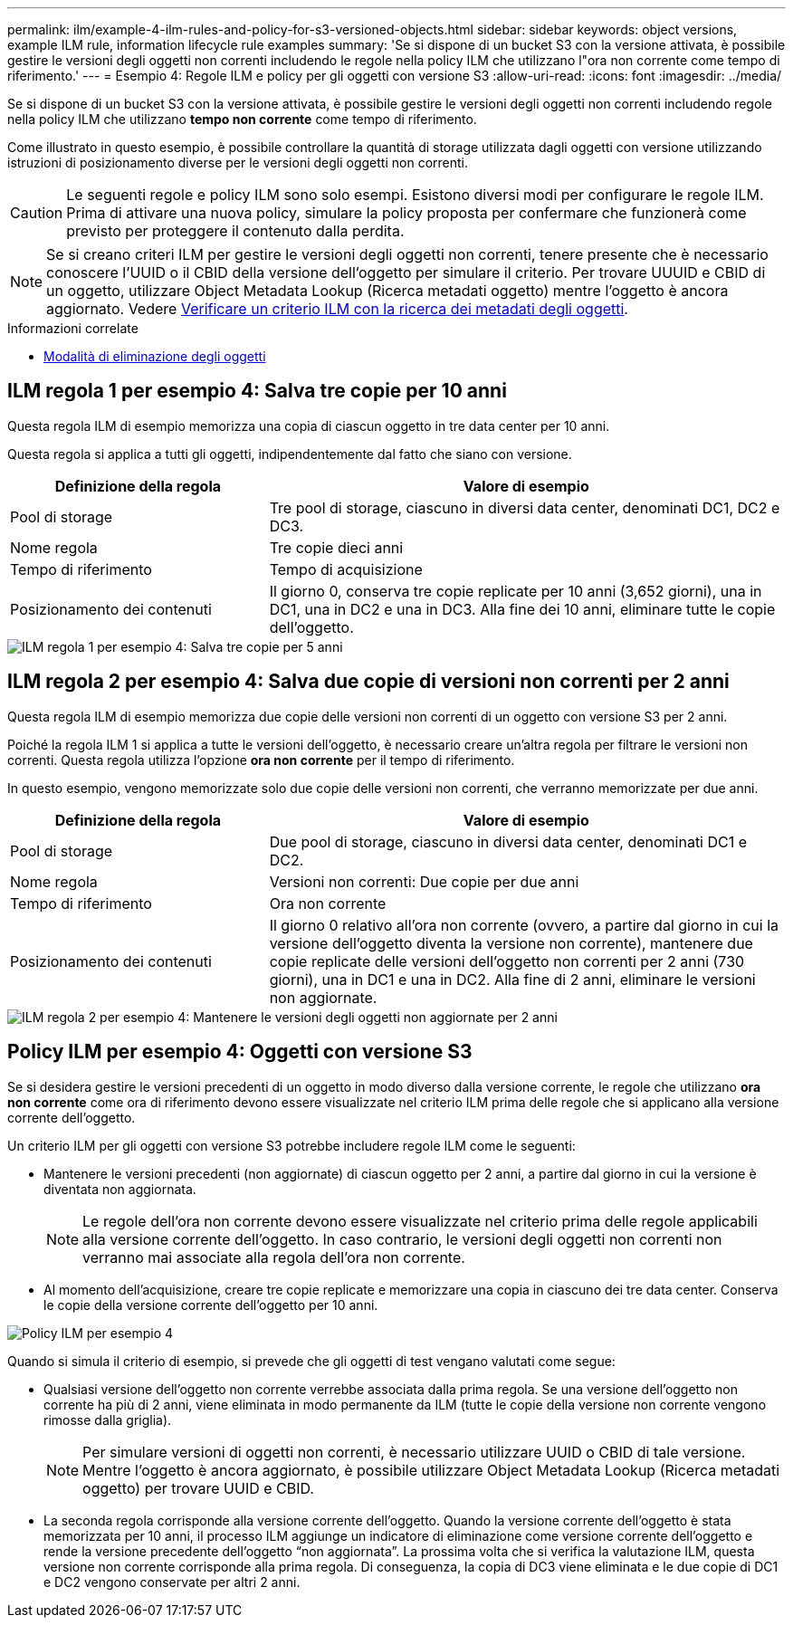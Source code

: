 ---
permalink: ilm/example-4-ilm-rules-and-policy-for-s3-versioned-objects.html 
sidebar: sidebar 
keywords: object versions, example ILM rule, information lifecycle rule examples 
summary: 'Se si dispone di un bucket S3 con la versione attivata, è possibile gestire le versioni degli oggetti non correnti includendo le regole nella policy ILM che utilizzano l"ora non corrente come tempo di riferimento.' 
---
= Esempio 4: Regole ILM e policy per gli oggetti con versione S3
:allow-uri-read: 
:icons: font
:imagesdir: ../media/


[role="lead"]
Se si dispone di un bucket S3 con la versione attivata, è possibile gestire le versioni degli oggetti non correnti includendo regole nella policy ILM che utilizzano *tempo non corrente* come tempo di riferimento.

Come illustrato in questo esempio, è possibile controllare la quantità di storage utilizzata dagli oggetti con versione utilizzando istruzioni di posizionamento diverse per le versioni degli oggetti non correnti.


CAUTION: Le seguenti regole e policy ILM sono solo esempi. Esistono diversi modi per configurare le regole ILM. Prima di attivare una nuova policy, simulare la policy proposta per confermare che funzionerà come previsto per proteggere il contenuto dalla perdita.


NOTE: Se si creano criteri ILM per gestire le versioni degli oggetti non correnti, tenere presente che è necessario conoscere l'UUID o il CBID della versione dell'oggetto per simulare il criterio. Per trovare UUUID e CBID di un oggetto, utilizzare Object Metadata Lookup (Ricerca metadati oggetto) mentre l'oggetto è ancora aggiornato. Vedere xref:verifying-ilm-policy-with-object-metadata-lookup.adoc[Verificare un criterio ILM con la ricerca dei metadati degli oggetti].

.Informazioni correlate
* xref:how-objects-are-deleted.adoc[Modalità di eliminazione degli oggetti]




== ILM regola 1 per esempio 4: Salva tre copie per 10 anni

Questa regola ILM di esempio memorizza una copia di ciascun oggetto in tre data center per 10 anni.

Questa regola si applica a tutti gli oggetti, indipendentemente dal fatto che siano con versione.

[cols="1a,2a"]
|===
| Definizione della regola | Valore di esempio 


 a| 
Pool di storage
 a| 
Tre pool di storage, ciascuno in diversi data center, denominati DC1, DC2 e DC3.



 a| 
Nome regola
 a| 
Tre copie dieci anni



 a| 
Tempo di riferimento
 a| 
Tempo di acquisizione



 a| 
Posizionamento dei contenuti
 a| 
Il giorno 0, conserva tre copie replicate per 10 anni (3,652 giorni), una in DC1, una in DC2 e una in DC3. Alla fine dei 10 anni, eliminare tutte le copie dell'oggetto.

|===
image::../media/ilm_rule_1_example_4.png[ILM regola 1 per esempio 4: Salva tre copie per 5 anni]



== ILM regola 2 per esempio 4: Salva due copie di versioni non correnti per 2 anni

Questa regola ILM di esempio memorizza due copie delle versioni non correnti di un oggetto con versione S3 per 2 anni.

Poiché la regola ILM 1 si applica a tutte le versioni dell'oggetto, è necessario creare un'altra regola per filtrare le versioni non correnti. Questa regola utilizza l'opzione *ora non corrente* per il tempo di riferimento.

In questo esempio, vengono memorizzate solo due copie delle versioni non correnti, che verranno memorizzate per due anni.

[cols="1a,2a"]
|===
| Definizione della regola | Valore di esempio 


 a| 
Pool di storage
 a| 
Due pool di storage, ciascuno in diversi data center, denominati DC1 e DC2.



 a| 
Nome regola
 a| 
Versioni non correnti: Due copie per due anni



 a| 
Tempo di riferimento
 a| 
Ora non corrente



 a| 
Posizionamento dei contenuti
 a| 
Il giorno 0 relativo all'ora non corrente (ovvero, a partire dal giorno in cui la versione dell'oggetto diventa la versione non corrente), mantenere due copie replicate delle versioni dell'oggetto non correnti per 2 anni (730 giorni), una in DC1 e una in DC2. Alla fine di 2 anni, eliminare le versioni non aggiornate.

|===
image::../media/ilm_rule_2_example_4.png[ILM regola 2 per esempio 4: Mantenere le versioni degli oggetti non aggiornate per 2 anni]



== Policy ILM per esempio 4: Oggetti con versione S3

Se si desidera gestire le versioni precedenti di un oggetto in modo diverso dalla versione corrente, le regole che utilizzano *ora non corrente* come ora di riferimento devono essere visualizzate nel criterio ILM prima delle regole che si applicano alla versione corrente dell'oggetto.

Un criterio ILM per gli oggetti con versione S3 potrebbe includere regole ILM come le seguenti:

* Mantenere le versioni precedenti (non aggiornate) di ciascun oggetto per 2 anni, a partire dal giorno in cui la versione è diventata non aggiornata.
+

NOTE: Le regole dell'ora non corrente devono essere visualizzate nel criterio prima delle regole applicabili alla versione corrente dell'oggetto. In caso contrario, le versioni degli oggetti non correnti non verranno mai associate alla regola dell'ora non corrente.

* Al momento dell'acquisizione, creare tre copie replicate e memorizzare una copia in ciascuno dei tre data center. Conserva le copie della versione corrente dell'oggetto per 10 anni.


image::../media/ilm_policy_example_4.png[Policy ILM per esempio 4]

Quando si simula il criterio di esempio, si prevede che gli oggetti di test vengano valutati come segue:

* Qualsiasi versione dell'oggetto non corrente verrebbe associata dalla prima regola. Se una versione dell'oggetto non corrente ha più di 2 anni, viene eliminata in modo permanente da ILM (tutte le copie della versione non corrente vengono rimosse dalla griglia).
+

NOTE: Per simulare versioni di oggetti non correnti, è necessario utilizzare UUID o CBID di tale versione. Mentre l'oggetto è ancora aggiornato, è possibile utilizzare Object Metadata Lookup (Ricerca metadati oggetto) per trovare UUID e CBID.

* La seconda regola corrisponde alla versione corrente dell'oggetto. Quando la versione corrente dell'oggetto è stata memorizzata per 10 anni, il processo ILM aggiunge un indicatore di eliminazione come versione corrente dell'oggetto e rende la versione precedente dell'oggetto "`non aggiornata`". La prossima volta che si verifica la valutazione ILM, questa versione non corrente corrisponde alla prima regola. Di conseguenza, la copia di DC3 viene eliminata e le due copie di DC1 e DC2 vengono conservate per altri 2 anni.

